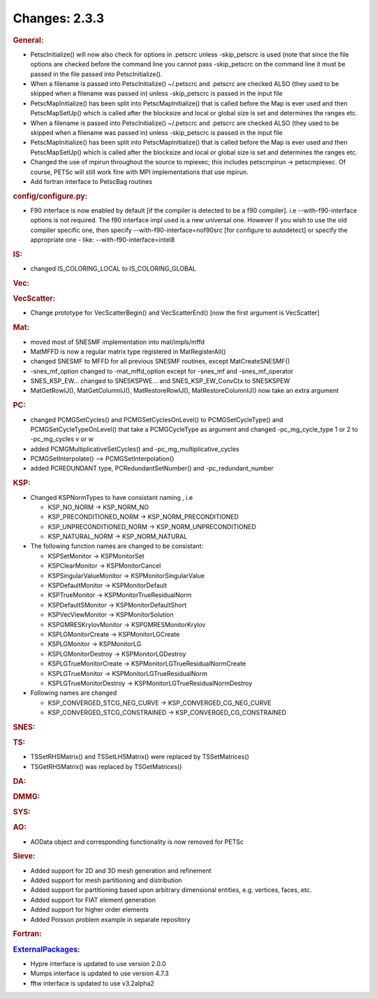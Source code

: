 ==============
Changes: 2.3.3
==============


.. rubric:: General:

-  PetscInitialize() will now also check for options in .petscrc
   unless -skip_petscrc is used (note that since the file options are
   checked before the command line you cannot pass -skip_petscrc on
   the command line it must be passed in the file passed into
   PetscInitialize().
-  When a filename is passed into PetscInitialize() ~/.petscrc and
   .petscrc are checked ALSO (they used to be skipped when a filename
   was passed in) unless -skip_petscrc is passed in the input file
-  PetscMapInitialize() has been split into PetscMapInitialize() that
   is called before the Map is ever used and then PetscMapSetUp()
   which is called after the blocksize and local or global size is
   set and determines the ranges etc.
-  When a filename is passed into PetscInitialize() ~/.petscrc and
   .petscrc are checked ALSO (they used to be skipped when a filename
   was passed in) unless -skip_petscrc is passed in the input file
-  PetscMapInitialize() has been split into PetscMapInitialize() that
   is called before the Map is ever used and then PetscMapSetUp()
   which is called after the blocksize and local or global size is
   set and determines the ranges etc.
-  Changed the use of mpirun throughout the source to mpiexec; this
   includes petscmpirun -> petscmpiexec. Of course, PETSc will still
   work fine with MPI implementations that use mpirun.
-  Add fortran interface to PetscBag routines

.. rubric:: config/configure.py:

-  F90 interface is now enabled by default [if the compiler is
   detected to be a f90 compiler]. i.e --with-f90-interface options
   is not required. The f90 interface impl used is a new universal
   one. However if you wish to use the old compiler specific one,
   then specify --with-f90-interface=nof90src [for configure to
   autodetect] or specify the appropriate one - like:
   --with-f90-interface=intel8

.. rubric:: IS:

-  changed IS_COLORING_LOCAL to IS_COLORING_GLOBAL

.. rubric:: Vec:

.. rubric:: VecScatter:

-  Change prototype for VecScatterBegin() and VecScatterEnd() [now
   the first argument is VecScatter]

.. rubric:: Mat:

-  moved most of SNESMF implementation into mat/impls/mffd
-  MatMFFD is now a regular matrix type registered in
   MatRegisterAll()
-  changed SNESMF to MFFD for all previous SNESMF routines, except
   MatCreateSNESMF()
-  -snes_mf_option changed to -mat_mffd_option except for -snes_mf
   and -snes_mf_operator
-  SNES_KSP_EW... changed to SNESKSPWE... and SNES_KSP_EW_ConvCtx to
   SNESKSPEW
-  MatGetRowIJ(), MatGetColumnIJ(), MatRestoreRowIJ(),
   MatRestoreColumnIJ() now take an extra argument

.. rubric:: PC:

-  changed PCMGSetCycles() and PCMGSetCyclesOnLevel() to
   PCMGSetCycleType() and PCMGSetCycleTypeOnLevel() that take a
   PCMGCycleType as argument and changed -pc_mg_cycle_type 1 or 2 to
   -pc_mg_cycles v or w
-  added PCMGMultiplicativeSetCycles() and
   -pc_mg_multiplicative_cycles
-  PCMGSetInterpolate() --> PCMGSetInterpolation()
-  added PCREDUNDANT type, PCRedundantSetNumber() and
   -pc_redundant_number

.. rubric:: KSP:

-  Changed KSPNormTypes to have consistant naming , i.e

   -  KSP_NO_NORM -> KSP_NORM_NO
   -  KSP_PRECONDITIONED_NORM -> KSP_NORM_PRECONDITIONED
   -  KSP_UNPRECONDITIONED_NORM -> KSP_NORM_UNPRECONDITIONED
   -  KSP_NATURAL_NORM -> KSP_NORM_NATURAL

-  The following function names are changed to be consistant:

   -  KSPSetMonitor -> KSPMonitorSet
   -  KSPClearMonitor -> KSPMonitorCancel
   -  KSPSingularValueMonitor -> KSPMonitorSingularValue
   -  KSPDefaultMonitor -> KSPMonitorDefault
   -  KSPTrueMonitor -> KSPMonitorTrueResidualNorm
   -  KSPDefaultSMonitor -> KSPMonitorDefaultShort
   -  KSPVecViewMonitor -> KSPMonitorSolution
   -  KSPGMRESKrylovMonitor -> KSPGMRESMonitorKrylov
   -  KSPLGMonitorCreate -> KSPMonitorLGCreate
   -  KSPLGMonitor -> KSPMonitorLG
   -  KSPLGMonitorDestroy -> KSPMonitorLGDestroy
   -  KSPLGTrueMonitorCreate -> KSPMonitorLGTrueResidualNormCreate
   -  KSPLGTrueMonitor -> KSPMonitorLGTrueResidualNorm
   -  KSPLGTrueMonitorDestroy -> KSPMonitorLGTrueResidualNormDestroy

-  Following names are changed

   -  KSP_CONVERGED_STCG_NEG_CURVE -> KSP_CONVERGED_CG_NEG_CURVE
   -  KSP_CONVERGED_STCG_CONSTRAINED -> KSP_CONVERGED_CG_CONSTRAINED

.. rubric:: SNES:

.. rubric:: TS:

-  TSSetRHSMatrix() and TSSetLHSMatrix() were replaced by
   TSSetMatrices()
-  TSGetRHSMatrix() was replaced by TSGetMatrices()

.. rubric:: DA:

.. rubric:: DMMG:

.. rubric:: SYS:

.. rubric:: AO:

-  AOData object and corresponding functionality is now removed for
   PETSc

.. rubric:: Sieve:

-  Added support for 2D and 3D mesh generation and refinement
-  Added support for mesh partitioning and distribution
-  Added support for partitioning based upon arbitrary dimensional
   entities, e.g. vertices, faces, etc.
-  Added support for FIAT element generation
-  Added support for higher order elements
-  Added Poisson problem example in separate repository

.. rubric:: Fortran:

.. rubric:: `ExternalPackages <https://www.mcs.anl.gov/petsc/miscellaneous/external.html>`__:

-  Hypre interface is updated to use version 2.0.0
-  Mumps interface is updated to use version 4.7.3
-  fftw interface is updated to use v3.2alpha2
